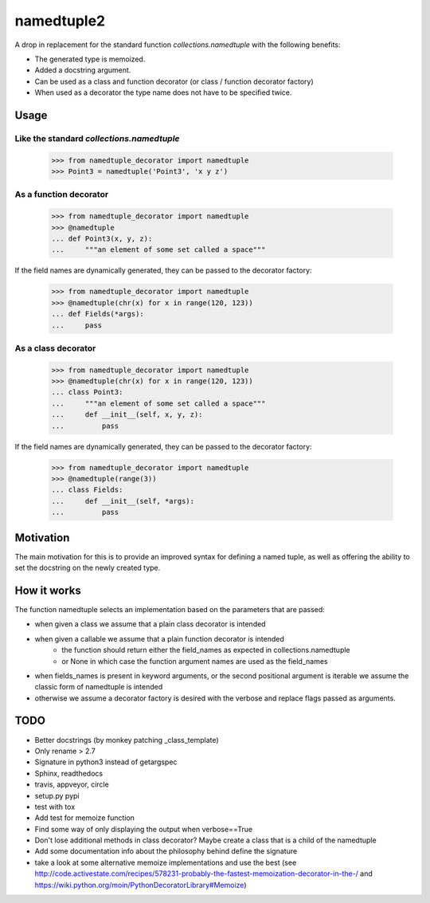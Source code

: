***********
namedtuple2
***********

A drop in replacement for the standard function `collections.namedtuple` with
the following benefits:

* The generated type is memoized.
* Added a docstring argument.
* Can be used as a class and function decorator (or class / function decorator factory)
* When used as a decorator the type name does not have to be specified twice.

=====
Usage
=====

------------------------------------------
Like the standard `collections.namedtuple`
------------------------------------------

    >>> from namedtuple_decorator import namedtuple
    >>> Point3 = namedtuple('Point3', 'x y z')

-----------------------
As a function decorator
-----------------------

    >>> from namedtuple_decorator import namedtuple
    >>> @namedtuple
    ... def Point3(x, y, z):
    ...     """an element of some set called a space"""

If the field names are dynamically generated, they can be passed to the
decorator factory:

    >>> from namedtuple_decorator import namedtuple
    >>> @namedtuple(chr(x) for x in range(120, 123))
    ... def Fields(*args):
    ...     pass

--------------------
As a class decorator
--------------------

    >>> from namedtuple_decorator import namedtuple
    >>> @namedtuple(chr(x) for x in range(120, 123))
    ... class Point3:
    ...     """an element of some set called a space"""
    ...     def __init__(self, x, y, z):
    ...         pass

If the field names are dynamically generated, they can be passed to the
decorator factory:

    >>> from namedtuple_decorator import namedtuple
    >>> @namedtuple(range(3))
    ... class Fields:
    ...     def __init__(self, *args):
    ...         pass

==========
Motivation
==========

The main motivation for this is to provide an improved syntax for defining a
named tuple, as well as offering the ability to set the docstring on the newly
created type.

============
How it works
============

The function namedtuple selects an implementation based on the parameters that
are passed:

* when given a class we assume that a plain class decorator is intended
* when given a callable we assume that a plain function decorator is intended
    - the function should return either the field_names as expected in
      collections.namedtuple
    - or None in which case the function argument names are used as the
      field_names
* when fields_names is present in keyword arguments, or the second positional
  argument is iterable we assume the classic form of namedtuple is intended
* otherwise we assume a decorator factory is desired with the verbose and
  replace flags passed as arguments.

====
TODO
====

* Better docstrings (by monkey patching _class_template)
* Only rename > 2.7
* Signature in python3 instead of getargspec
* Sphinx, readthedocs
* travis, appveyor, circle
* setup.py pypi
* test with tox
* Add test for memoize function
* Find some way of only displaying the output when verbose==True
* Don't lose additional methods in class decorator? Maybe create a class that is a child of the namedtuple
* Add some documentation info about the philosophy behind define the signature
* take a look at some alternative memoize implementations and use the best (see http://code.activestate.com/recipes/578231-probably-the-fastest-memoization-decorator-in-the-/ and https://wiki.python.org/moin/PythonDecoratorLibrary#Memoize)